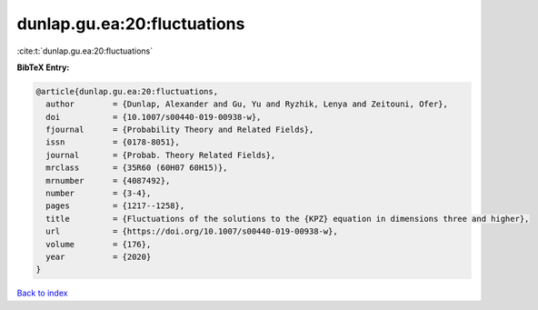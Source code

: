 dunlap.gu.ea:20:fluctuations
============================

:cite:t:`dunlap.gu.ea:20:fluctuations`

**BibTeX Entry:**

.. code-block:: bibtex

   @article{dunlap.gu.ea:20:fluctuations,
     author        = {Dunlap, Alexander and Gu, Yu and Ryzhik, Lenya and Zeitouni, Ofer},
     doi           = {10.1007/s00440-019-00938-w},
     fjournal      = {Probability Theory and Related Fields},
     issn          = {0178-8051},
     journal       = {Probab. Theory Related Fields},
     mrclass       = {35R60 (60H07 60H15)},
     mrnumber      = {4087492},
     number        = {3-4},
     pages         = {1217--1258},
     title         = {Fluctuations of the solutions to the {KPZ} equation in dimensions three and higher},
     url           = {https://doi.org/10.1007/s00440-019-00938-w},
     volume        = {176},
     year          = {2020}
   }

`Back to index <../By-Cite-Keys.html>`_

